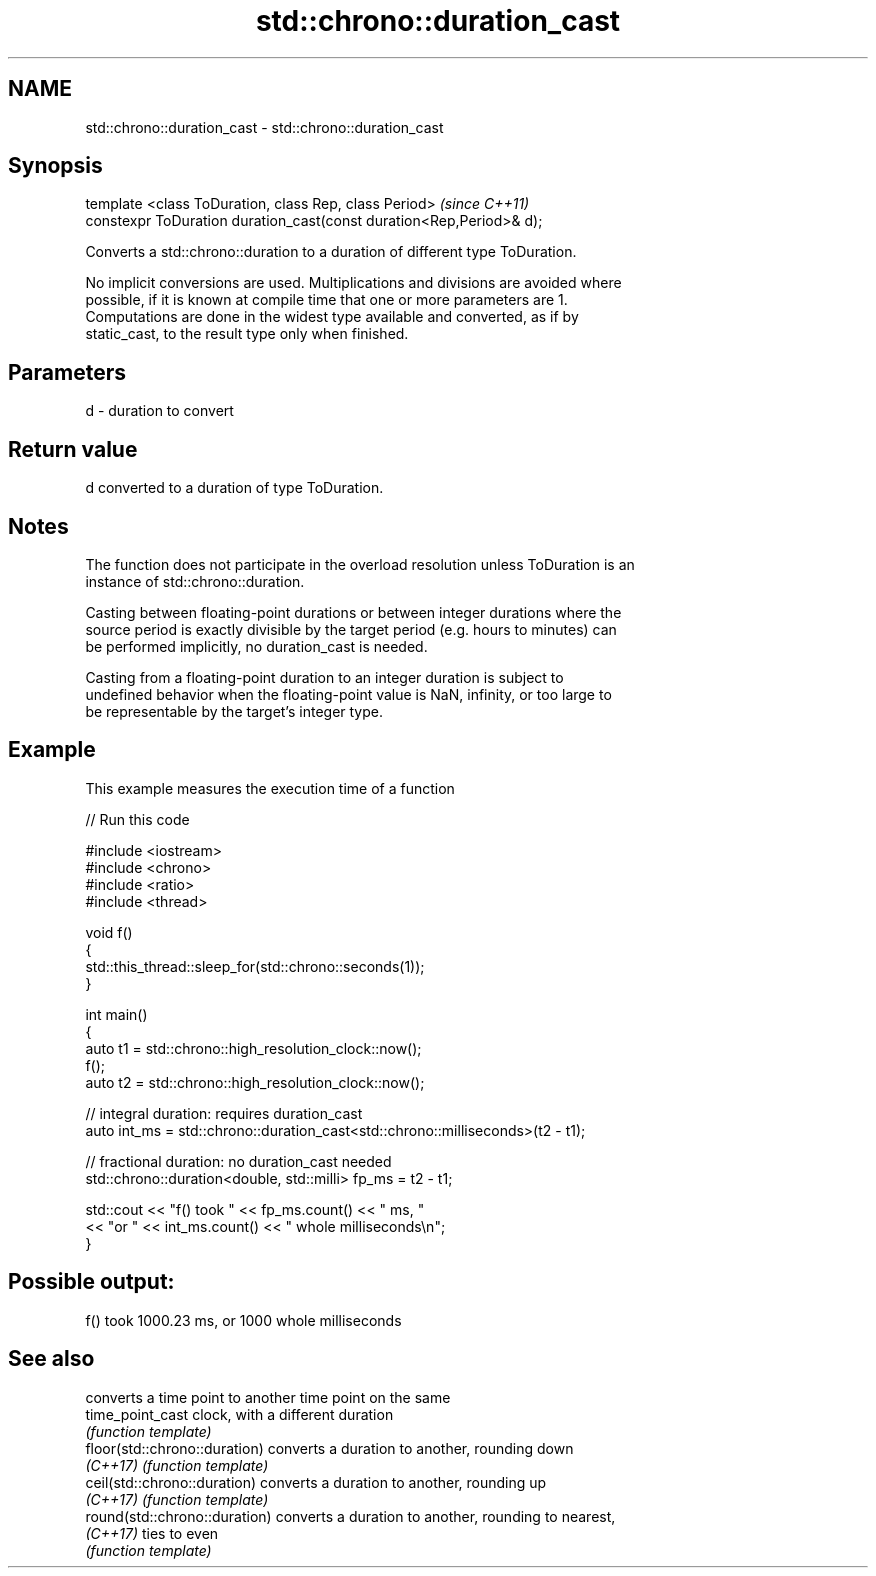 .TH std::chrono::duration_cast 3 "2018.03.28" "http://cppreference.com" "C++ Standard Libary"
.SH NAME
std::chrono::duration_cast \- std::chrono::duration_cast

.SH Synopsis
   template <class ToDuration, class Rep, class Period>                \fI(since C++11)\fP
   constexpr ToDuration duration_cast(const duration<Rep,Period>& d);

   Converts a std::chrono::duration to a duration of different type ToDuration.

   No implicit conversions are used. Multiplications and divisions are avoided where
   possible, if it is known at compile time that one or more parameters are 1.
   Computations are done in the widest type available and converted, as if by
   static_cast, to the result type only when finished.

.SH Parameters

   d - duration to convert

.SH Return value

   d converted to a duration of type ToDuration.

.SH Notes

   The function does not participate in the overload resolution unless ToDuration is an
   instance of std::chrono::duration.

   Casting between floating-point durations or between integer durations where the
   source period is exactly divisible by the target period (e.g. hours to minutes) can
   be performed implicitly, no duration_cast is needed.

   Casting from a floating-point duration to an integer duration is subject to
   undefined behavior when the floating-point value is NaN, infinity, or too large to
   be representable by the target's integer type.

.SH Example

   This example measures the execution time of a function

   
// Run this code

 #include <iostream>
 #include <chrono>
 #include <ratio>
 #include <thread>

 void f()
 {
     std::this_thread::sleep_for(std::chrono::seconds(1));
 }

 int main()
 {
     auto t1 = std::chrono::high_resolution_clock::now();
     f();
     auto t2 = std::chrono::high_resolution_clock::now();

     // integral duration: requires duration_cast
     auto int_ms = std::chrono::duration_cast<std::chrono::milliseconds>(t2 - t1);

     // fractional duration: no duration_cast needed
     std::chrono::duration<double, std::milli> fp_ms = t2 - t1;

     std::cout << "f() took " << fp_ms.count() << " ms, "
               << "or " << int_ms.count() << " whole milliseconds\\n";
 }

.SH Possible output:

 f() took 1000.23 ms, or 1000 whole milliseconds

.SH See also

                                converts a time point to another time point on the same
   time_point_cast              clock, with a different duration
                                \fI(function template)\fP
   floor(std::chrono::duration) converts a duration to another, rounding down
   \fI(C++17)\fP                      \fI(function template)\fP
   ceil(std::chrono::duration)  converts a duration to another, rounding up
   \fI(C++17)\fP                      \fI(function template)\fP
   round(std::chrono::duration) converts a duration to another, rounding to nearest,
   \fI(C++17)\fP                      ties to even
                                \fI(function template)\fP
